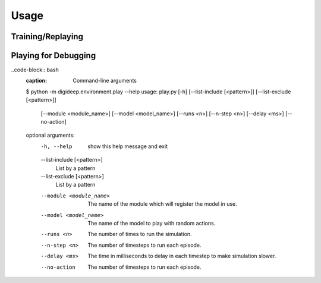 =====
Usage
=====

Training/Replaying
------------------

.. code-block:: bash
    :caption: Command-line arguments

    $ python -m digideep.main --help
    usage: main.py [-h] [--load-checkpoint <path>] [--play]
                  [--session-path <path>] [--log-level <n>] [--visdom]
                  [--visdom-port <n>] [--monitor-cpu] [--monitor-gpu]
                  [--params <name>] [--cpanel <json dictionary>]

    optional arguments:
      -h, --help            show this help message and exit
      --load-checkpoint <path>
                            Load a checkpoint to resume training from that point.
      --play                Will play the stored policy.
      --session-path <path>
                            The path to store the sessions. Default is in /tmp
      --log-level <n>       The logging level: 0 (debug and above), 1 (info and
                            above), 2 (warn and above), 3 (error and above), 4
                            (fatal and above)
      --visdom              Whether to use visdom or not!
      --visdom-port <n>     The port of visdom server, it's on 8097 by default.
      --monitor-cpu         Use to monitor CPU resource statistics on Visdom.
      --monitor-gpu         Use to monitor GPU resource statistics on Visdom.
      --params <name>       Choose the parameter set.
      --cpanel <json dictionary>
                            Set the parameters of the cpanel by a json dictionary.


.. code-block:: bash
    :caption: Example Usage

    # Start a training session for a MuJoCo environment using DDPG 
    # Default environment is "Pendulum-v0"
    python -m digideep.main --params digideep.params.classic_ddpg
    
    # Start a training session for an Atari environment using PPO
    # Default environment is "PongNoFrameskip-v4"
    python -m digideep.main --params digideep.params.atari_ppo
    
    # Start a training session for a MuJoCo environment using PPO
    # Default environment is "Ant-v2"
    python -m digideep.main --params digideep.params.mujoco_ppo

    # Change the parameters in command-line
    python -m digideep.main --params digideep.params.mujoco_ppo \
        --cpanel '{"model_name":"DMBenchCheetahRun-v0"}'

    python -m digideep.main --params digideep.params.mujoco_ppo \
        --cpanel '{"model_name":"DMBenchCheetahRun-v0", "recurrent":True}'
    

.. code-block:: bash
    :caption: Loading a checkpoint to play

    python -m digideep.main --play --load-checkpoint \
           "/tmp/digideep_sessions/session_YYYYYMMDDHHMMSS/checkpoints/checkpoint-XXX"


.. _ref-play-debug:

Playing for Debugging
---------------------

..code-block:: bash
    :caption: Command-line arguments

    $ python -m digideep.environment.play --help
    usage: play.py [-h] [--list-include [<pattern>]] [--list-exclude [<pattern>]]
                  [--module <module_name>] [--model <model_name>] [--runs <n>]
                  [--n-step <n>] [--delay <ms>] [--no-action]

    optional arguments:
      -h, --help            show this help message and exit
      --list-include [<pattern>]
                            List by a pattern
      --list-exclude [<pattern>]
                            List by a pattern
      --module <module_name>
                            The name of the module which will register the model
                            in use.
      --model <model_name>  The name of the model to play with random actions.
      --runs <n>            The number of times to run the simulation.
      --n-step <n>          The number of timesteps to run each episode.
      --delay <ms>          The time in milliseconds to delay in each timestep to
                            make simulation slower.
      --no-action           The number of timesteps to run each episode.



.. code-block:: bash
    :caption: Running a model with random actions

    python -m digideep.environment.play --model "Pendulum-v0"

.. code-block:: bash
    :caption: Running a model with no actions

    python -m digideep.environment.play --model "Pendulum-v0" --no-action

.. code-block:: bash
    :caption: Running a model from another module (your custom designed environment).

    python -m digideep.environment.play --model "<model-name>" --module "<module-name>"

.. code-block:: bash
    :caption: List registered modules

    python -m digideep.environment.play --list-include ".*"
    python -m digideep.environment.play --list-include ".*Humanoid.*"
    python -m digideep.environment.play --list-include ".*Humanoid.*" --list-exclude "DM*"
